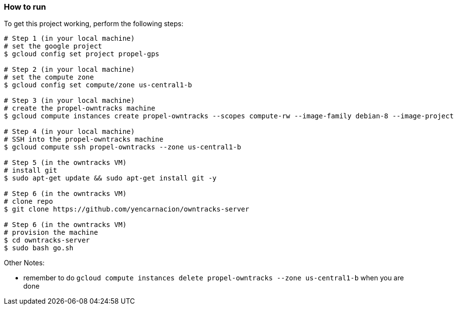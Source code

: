 

=== How to run
.To get this project working, perform the following steps:
----

# Step 1 (in your local machine)
# set the google project
$ gcloud config set project propel-gps

# Step 2 (in your local machine)
# set the compute zone
$ gcloud config set compute/zone us-central1-b

# Step 3 (in your local machine)
# create the propel-owntracks machine
$ gcloud compute instances create propel-owntracks --scopes compute-rw --image-family debian-8 --image-project debian-cloud --zone us-central1-b --scopes https://www.googleapis.com/auth/devstorage.read_write --machine-type g1-small --address 104.154.134.84

# Step 4 (in your local machine)
# SSH into the propel-owntracks machine
$ gcloud compute ssh propel-owntracks --zone us-central1-b

# Step 5 (in the owntracks VM)
# install git
$ sudo apt-get update && sudo apt-get install git -y

# Step 6 (in the owntracks VM)
# clone repo
$ git clone https://github.com/yencarnacion/owntracks-server

# Step 6 (in the owntracks VM)
# provision the machine
$ cd owntracks-server
$ sudo bash go.sh

----


.Other Notes:
* remember to do `gcloud compute instances delete propel-owntracks --zone us-central1-b` when you are done
